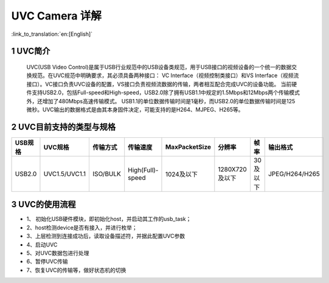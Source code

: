UVC Camera 详解
=======================

:link_to_translation:`en:[English]`

1 UVC简介
--------------------------
    UVC(USB Video Control)是属于USB行业规范中的USB设备类规范，用于USB接口的视频设备的一个统一的数据交换规范。在UVC规范中明确要求，其必须具备两种接口：
    VC Interface（视频控制类接口）和VS Interface（视频流接口）。VC接口负责UVC设备的配置，VS接口负责视频流数据的传输，两者相互配合完成UVC的设备功能。
    当前硬件支持USB2.0，包括Full-speed和High-speed，USB2.0除了拥有USB1.1中规定的1.5Mbps和12Mbps两个传输模式外，还增加了480Mbps高速传输模式。
    USB1.1的单位数据传输时间是1毫秒，而USB2.0的单位数据传输时间是125微秒。UVC输出的数据格式是由其本身固件决定，可能支持的是H264、MJPEG、H265等。

2 UVC目前支持的类型与规格
--------------------------
+----------+---------------+-----------+------------------+-------------+--------------+------------+--------------------+
| USB规格  |     UVC规格   | 传输方式  |     传输速度     |MaxPacketSize|    分辨率    |    帧率    |      输出格式      |
+==========+===============+===========+==================+=============+==============+============+====================+
|  USB2.0  | UVC1.5/UVC1.1 | ISO/BULK  | High(Full)-speed | 1024及以下  |1280X720及以下| 30及以下   |    JPEG/H264/H265  |
+----------+---------------+-----------+------------------+-------------+--------------+------------+--------------------+

3 UVC的使用流程
------------------------  

- 1、	初始化USB硬件模块，即初始化host，并启动其工作的usb_task；
- 2、host检测device是否有接入，并进行枚举；
- 3、上层检测到连接成功后，读取设备描述符，并据此配置UVC参数
- 4、启动UVC
- 5、对UVC数据包进行处理
- 6、暂停UVC传输
- 7、恢复UVC的传输等，做好状态机的切换

